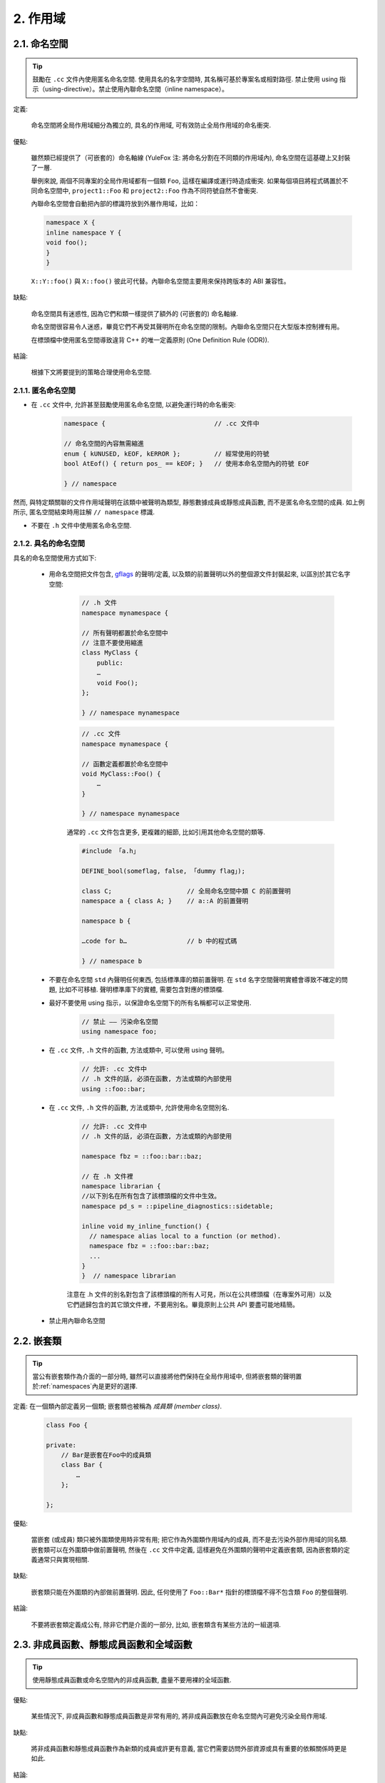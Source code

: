 2. 作用域
----------------

.. _namespaces:

2.1. 命名空間
~~~~~~~~~~~~~~~~~~~~~~~~

.. tip::

    鼓勵在 ``.cc`` 文件內使用匿名命名空間. 使用具名的名字空間時, 其名稱可基於專案名或相對路徑. 禁止使用 using 指示（using-directive）。禁止使用內聯命名空間（inline namespace）。

定義:

    命名空間將全局作用域細分為獨立的, 具名的作用域, 可有效防止全局作用域的命名衝突.

優點:

    雖然類已經提供了（可嵌套的）命名軸線 (YuleFox 注: 將命名分割在不同類的作用域內), 命名空間在這基礎上又封裝了一層.

    舉例來說, 兩個不同專案的全局作用域都有一個類 ``Foo``, 這樣在編譯或運行時造成衝突. 如果每個項目將程式碼置於不同命名空間中, ``project1::Foo`` 和 ``project2::Foo`` 作為不同符號自然不會衝突.

    內聯命名空間會自動把內部的標識符放到外層作用域，比如：

    .. code-block:: c++

        namespace X {
        inline namespace Y {
        void foo();
        }
        }

    ``X::Y::foo()`` 與 ``X::foo()`` 彼此可代替。內聯命名空間主要用來保持跨版本的 ABI 兼容性。

缺點:

    命名空間具有迷惑性, 因為它們和類一樣提供了額外的 (可嵌套的) 命名軸線.

    命名空間很容易令人迷惑，畢竟它們不再受其聲明所在命名空間的限制。內聯命名空間只在大型版本控制裡有用。

    在標頭檔中使用匿名空間導致違背 C++ 的唯一定義原則 (One Definition Rule (ODR)).

結論:

    根據下文將要提到的策略合理使用命名空間.

2.1.1. 匿名命名空間
^^^^^^^^^^^^^^^^^^^^^^^^^^^^^^^^

- 在 ``.cc`` 文件中, 允許甚至鼓勵使用匿名命名空間, 以避免運行時的命名衝突:

    .. code-block:: c++

        namespace {                             // .cc 文件中

        // 命名空間的內容無需縮進
        enum { kUNUSED, kEOF, kERROR };         // 經常使用的符號
        bool AtEof() { return pos_ == kEOF; }   // 使用本命名空間內的符號 EOF

        } // namespace

然而, 與特定類關聯的文件作用域聲明在該類中被聲明為類型, 靜態數據成員或靜態成員函數, 而不是匿名命名空間的成員. 如上例所示, 匿名空間結束時用註解 ``// namespace`` 標識.

- 不要在 ``.h`` 文件中使用匿名命名空間.

2.1.2. 具名的命名空間
^^^^^^^^^^^^^^^^^^^^^^^^^^^^^^^^^^^^

具名的命名空間使用方式如下:

    - 用命名空間把文件包含, `gflags <http://code.google.com/p/google-gflags/>`_ 的聲明/定義, 以及類的前置聲明以外的整個源文件封裝起來, 以區別於其它名字空間:

        .. code-block:: c++

            // .h 文件
            namespace mynamespace {

            // 所有聲明都置於命名空間中
            // 注意不要使用縮進
            class MyClass {
                public:
                …
                void Foo();
            };

            } // namespace mynamespace

        .. code-block:: c++

            // .cc 文件
            namespace mynamespace {

            // 函數定義都置於命名空間中
            void MyClass::Foo() {
                …
            }

            } // namespace mynamespace

        通常的 ``.cc`` 文件包含更多, 更複雜的細節, 比如引用其他命名空間的類等.

        .. code-block:: c++

            #include 「a.h」

            DEFINE_bool(someflag, false, 「dummy flag」);

            class C;                    // 全局命名空間中類 C 的前置聲明
            namespace a { class A; }    // a::A 的前置聲明

            namespace b {

            …code for b…                // b 中的程式碼

            } // namespace b


    - 不要在命名空間 ``std`` 內聲明任何東西, 包括標準庫的類前置聲明. 在 ``std`` 名字空間聲明實體會導致不確定的問題, 比如不可移植. 聲明標準庫下的實體, 需要包含對應的標頭檔.

    - 最好不要使用 using 指示，以保證命名空間下的所有名稱都可以正常使用.

        .. code-block:: c++

            // 禁止 —— 污染命名空間
            using namespace foo;

    - 在 ``.cc`` 文件, ``.h`` 文件的函數, 方法或類中, 可以使用 using 聲明。

        .. code-block:: c++

            // 允許: .cc 文件中
            // .h 文件的話, 必須在函數, 方法或類的內部使用
            using ::foo::bar;

    - 在 ``.cc`` 文件, ``.h`` 文件的函數, 方法或類中, 允許使用命名空間別名.

        .. code-block:: c++

            // 允許: .cc 文件中
            // .h 文件的話, 必須在函數, 方法或類的內部使用

            namespace fbz = ::foo::bar::baz;

            // 在 .h 文件裡
            namespace librarian {
            //以下別名在所有包含了該標頭檔的文件中生效。
            namespace pd_s = ::pipeline_diagnostics::sidetable;

            inline void my_inline_function() {
              // namespace alias local to a function (or method).
              namespace fbz = ::foo::bar::baz;
              ...
            }
            }  // namespace librarian

        注意在 .h 文件的別名對包含了該標頭檔的所有人可見，所以在公共標頭檔（在專案外可用）以及它們遞歸包含的其它頭文件裡，不要用別名。畢竟原則上公共 API 要盡可能地精簡。

    - 禁止用內聯命名空間

2.2. 嵌套類
~~~~~~~~~~~~~~~~~~

.. tip::

    當公有嵌套類作為介面的一部分時, 雖然可以直接將他們保持在全局作用域中, 但將嵌套類的聲明置於:ref:`namespaces`內是更好的選擇.

定義: 在一個類內部定義另一個類; 嵌套類也被稱為 *成員類 (member class)*.

    .. code-block:: c++

        class Foo {

        private:
            // Bar是嵌套在Foo中的成員類
            class Bar {
                …
            };

        };

優點:

    當嵌套 (或成員) 類只被外圍類使用時非常有用; 把它作為外圍類作用域內的成員, 而不是去污染外部作用域的同名類. 嵌套類可以在外圍類中做前置聲明, 然後在 ``.cc`` 文件中定義, 這樣避免在外圍類的聲明中定義嵌套類, 因為嵌套類的定義通常只與實現相關.

缺點:

    嵌套類只能在外圍類的內部做前置聲明. 因此, 任何使用了 ``Foo::Bar*`` 指針的標頭檔不得不包含類 ``Foo`` 的整個聲明.

結論:

    不要將嵌套類定義成公有, 除非它們是介面的一部分, 比如, 嵌套類含有某些方法的一組選項.

2.3. 非成員函數、靜態成員函數和全域函數
~~~~~~~~~~~~~~~~~~~~~~~~~~~~~~~~~~~~~~~~~~~~~~~~~~~~~~~~~~~~~~~~~~

.. tip::

    使用靜態成員函數或命名空間內的非成員函數, 盡量不要用裸的全域函數.

優點:

    某些情況下, 非成員函數和靜態成員函數是非常有用的, 將非成員函數放在命名空間內可避免污染全局作用域.

缺點:

    將非成員函數和靜態成員函數作為新類的成員或許更有意義, 當它們需要訪問外部資源或具有重要的依賴關係時更是如此.

結論:

    有時, 把函數的定義同類的實例脫鉤是有益的, 甚至是必要的. 這樣的函數可以被定義成靜態成員, 或是非成員函數. 非成員函數不應依賴於外部變數, 應盡量置於某個命名空間內. 相比單純為了封裝若幹不共享任何靜態數據的靜態成員函數而創建類, 不如使用:ref:`namespaces`。

    定義在同一編譯單元的函數, 被其他編譯單元直接調用可能會引入不必要的耦合和鏈接時依賴; 靜態成員函數對此尤其敏感. 可以考慮提取到新類中, 或者將函數置於獨立庫的命名空間內.

    如果你必須定義非成員函數, 又只是在 ``.cc`` 文件中使用它, 可使用匿名:ref:`namespaces`或 ``static`` 鏈接關鍵字 (如 ``static int Foo() {...}``) 限定其作用域.

2.4. 區域變數
~~~~~~~~~~~~~~~~~~~~~~

.. tip::

    將函數變數盡可能置於最小作用域內, 並在變量聲明時進行初始化.

C++ 允許在函數的任何位置聲明變數. 我們提倡在盡可能小的作用域中聲明變量, 離第一次使用越近越好. 這使得程式碼瀏覽者更容易定位變量聲明的位置, 瞭解變量的類型和初始值. 特別是，應使用初始化的方式替代聲明再賦值, 比如:

    .. code-block:: c++

        int i;
        i = f(); // 壞——初始化和聲明分離
        int j = g(); // 好——初始化時聲明

        vector<int> v;
        v.push_back(1); // 用花括號初始化更好
        v.push_back(2);

        vector<int> v = {1, 2}; // 好——v 一開始就初始化


注意, GCC 可正確實現了 ``for (int i = 0; i < 10; ++i)`` (``i`` 的作用域僅限 ``for`` 循環內), 所以其他 ``for`` 循環中可以重新使用 ``i``. 在 ``if`` 和 ``while`` 等語句中的作用域聲明也是正確的, 如:

    .. code-block:: c++

        while (const char* p = strchr(str, 『/』)) str = p + 1;


    .. warning:: 如果變數是一個對象, 每次進入作用域都要調用其建構子, 每次退出作用域都要調用其解構子.

    .. code-block:: c++

        // 低效的實現
        for (int i = 0; i < 1000000; ++i) {
            Foo f;                  // 建構子和解構子分別調用 1000000 次!
            f.DoSomething(i);
        }

在循環作用域外面聲明這類變數要高效的多:

    .. code-block:: c++

        Foo f;                      // 建構子和解構子只調用 1 次
        for (int i = 0; i < 1000000; ++i) {
            f.DoSomething(i);
        }

2.5. 靜態和全域變數
~~~~~~~~~~~~~~~~~~~~~~~~~~~~~~~~

.. tip::

    禁止使用 ``class`` 類型的靜態或全域變數：它們會導致難以發現的 bug 和不確定的建構和解構子調用順序。不過 ``constexpr`` 變量除外，畢竟它們又不涉及動態初始化或解構。

靜態生存週期的對象，即包括了全域變數，靜態變量，靜態類成員變量和函數靜態變量，都必須是原生數據類型 (POD : Plain Old Data): 即 int, char 和 float, 以及 POD 類型的指針、陣列和結構體。

靜態變數的建構子、解構子和初始化的順序在 C++ 中是不確定的，甚至隨著構建變化而變化，導致難以發現的 bug. 所以除了禁用類類型的全局變量，我們也不允許用函數返回值來初始化 POD 變量，除非該函數不涉及（比如 getenv() 或 getpid()）不涉及任何全局變量。（函數作用域裡的靜態變量除外，畢竟它的初始化順序是有明確定義的，而且只會在指令執行到它的聲明那裡才會發生。）

同理，全局和靜態變數在程序中斷時會被解構，無論所謂中斷是從 ``main()`` 返回還是對 ``exit()`` 的調用。析構順序正好與建構子調用的順序相反。但既然建構順序未定義，那麼析構順序當然也就不定了。比如，在程序結束時某靜態變量已經被析構了，但程式碼還在跑——比如其它線程——並試圖訪問它且失敗；再比如，一個靜態 string 變量也許會在一個引用了前者的其它變量析構之前被析構掉。

改善以上解構問題的辦法之一是用 ``quick_exit()`` 來代替 ``exit()`` 並中斷程序。它們的不同之處是前者不會執行任何析構，也不會執行 ``atexit()`` 所綁定的任何 handlers. 如果您想在執行 ``quick_exit()`` 來中斷時執行某 handler（比如刷新 log），您可以把它綁定到 ``_at_quick_exit()``. 如果您想在 ``exit()`` 和 ``quick_exit()`` 都用上該 handler, 都綁定上去。

綜上所述，我們只允許 POD 類型的靜態變數，即完全禁用 ``vector`` (使用 C 陣列替代) 和 ``string`` (使用 ``const char []``)。

如果您確實需要一個 ``class`` 類型的靜態或全域變數，可以考慮在 ``main()`` 函數或 ``pthread_once()`` 內初始化一個指針且永不回收。注意只能用 raw 指針，別用智能指針，畢竟後者的解構子涉及到上文指出的不定順序問題。

.. note:: Yang.Y 譯注:

    上文提及的靜態變數泛指靜態生存週期的對象, 包括: 全局變量, 靜態變量, 靜態類成員變量, 以及函數靜態變量.

譯者 (YuleFox) 筆記
~~~~~~~~~~~~~~~~~~~~~~~~~~~~~~~~~~~~~~~~~~~~~~~~

#. ``cc`` 中的匿名命名空間可避免命名衝突, 限定作用域, 避免直接使用 ``using`` 關鍵字污染命名空間;
#. 嵌套類符合局部使用原則, 只是不能在其他標頭檔中前置聲明, 盡量不要 ``public``;
#. 盡量不用全域函數和全域變數, 考慮作用域和命名空間限制, 盡量單獨形成編譯單元;
#. 多線程中的全域變數 (含靜態成員變量) 不要使用 ``class`` 類型 (含 STL 容器), 避免不明確行為導致的 bug.
#. 作用域的使用, 除了考慮名稱污染, 可讀性之外, 主要是為降低耦合, 提高編譯/執行效率.

譯者（acgtyrant）筆記
~~~~~~~~~~~~~~~~~~~~~~~~~~~~~~~~~~~~~~~~~~~~~~~~

#. 注意「using 指示（using-directive）」和「using 聲明（using-declaration）」的區別。
#. 匿名命名空間說白了就是文件作用域，就像 C static 聲明的作用域一樣，後者已經被 C++ 標準提倡棄用。
#. 區域變數在聲明的同時進行顯式值初始化，比起隱式初始化再賦值的兩步過程要高效，同時也貫徹了計算機體系結構重要的概念「局部性（locality）」。
#. 注意別在循環犯大量建構和解構的低級錯誤。
